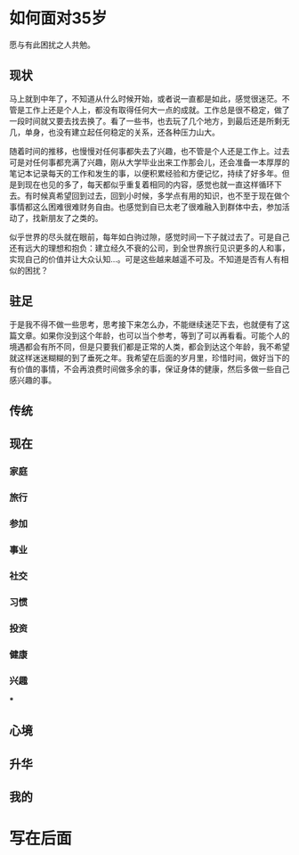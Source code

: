 #+STARTUP: showall


* 如何面对35岁

  #+BEGIN_CENTER
  愿与有此困扰之人共勉。
  #+END_CENTER

** 现状

  马上就到中年了，不知道从什么时候开始，或者说一直都是如此，感觉很迷茫。不管是工作上还是个人上，都没有取得任何大一点的成就。工作总是很不稳定，做了一段时间就又要去找去换了。看了一些书，也去玩了几个地方，到最后还是所剩无几，单身，也没有建立起任何稳定的关系，还各种压力山大。

  随着时间的推移，也慢慢对任何事都失去了兴趣，也不管是个人还是工作上。过去可是对任何事都充满了兴趣，刚从大学毕业出来工作那会儿，还会准备一本厚厚的笔记本记录每天的工作和发生的事，以便积累经验和方便记忆，持续了好多年。但是到现在也见的多了，每天都似乎重复着相同的内容，感觉也就一直这样循环下去。有时候真希望回到过去，回到小时候，多学点有用的知识，也不至于现在做个事情都这么困难很难财务自由。也感觉到自已太老了很难融入到群体中去，参加活动了，找新朋友了之类的。

  似乎世界的尽头就在眼前，每年如白驹过隙，感觉时间一下子就过去了。可是自己还有远大的理想和抱负：建立经久不衰的公司，到全世界旅行见识更多的人和事，实现自己的价值并让大众认知...。可是这些越来越遥不可及。不知道是否有人有相似的困扰？

** 驻足

   于是我不得不做一些思考，思考接下来怎么办，不能继续迷茫下去，也就便有了这篇文章。如果你没到这个年龄，也可以当个参考，等到了可以再看看。可能个人的境遇都会有所不同，但是只要我们都是正常的人类，都会到达这个年龄，我不希望就这样迷迷糊糊的到了垂死之年。我希望在后面的岁月里，珍惜时间，做好当下的有价值的事情，不会再浪费时间做多余的事，保证身体的健康，然后多做一些自己感兴趣的事。

** 传统

** 现在

*** 家庭

*** 旅行

*** 参加

*** 事业

*** 社交

*** 习惯

*** 投资

*** 健康

*** 兴趣

***

** 心境

** 升华

** 我的

* 写在后面

